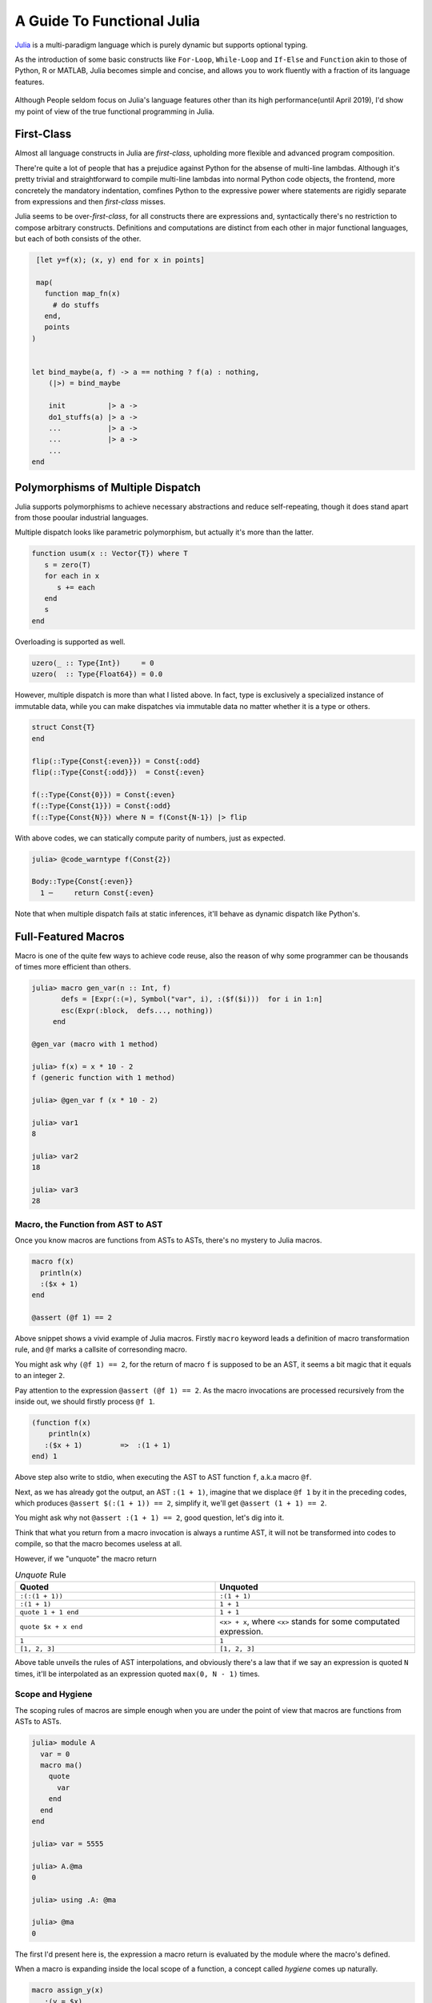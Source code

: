 =============================
 A Guide To Functional Julia
=============================

`Julia <https://julialang.org/>`_ is a multi-paradigm language which is purely dynamic but supports optional typing.

As the introduction of some basic constructs like ``For-Loop``, ``While-Loop`` and ``If-Else`` and ``Function`` akin to
those of Python, R or MATLAB, Julia becomes simple and concise, and allows you to work fluently with a fraction of its language
features.

  .. image:: ./assets-April-3/4-langs.png

Although People seldom focus on Julia's language features other than its high performance(until April 2019), I'd show my point
of view of the true functional programming in Julia.


First-Class
------------------------------------

Almost all language constructs in Julia are *first-class*, upholding more flexible and advanced program composition.

There're quite a lot of people that has a prejudice against Python for the absense of multi-line lambdas. Although
it's pretty trivial and straightforward to compile multi-line lambdas into normal Python code objects, the frontend,
more concretely the mandatory indentation, comfines Python to the expressive power where statements are rigidly separate
from expressions and then *first-class* misses.

Julia seems to be over-*first-class*, for all constructs there are expressions and, syntactically there's no
restriction to compose arbitrary constructs. Definitions and computations are distinct from each other in major
functional languages, but each of both consists of the other.

.. code-block:: Julia

   [let y=f(x); (x, y) end for x in points]

   map(
     function map_fn(x)
       # do stuffs
     end,
     points
  )


  let bind_maybe(a, f) -> a == nothing ? f(a) : nothing,
      (|>) = bind_maybe

      init          |> a ->
      do1_stuffs(a) |> a ->
      ...           |> a ->
      ...           |> a ->
      ...
  end


Polymorphisms of Multiple Dispatch
---------------------------------------


Julia supports polymorphisms to achieve necessary abstractions and reduce self-repeating, though it
does stand apart from those pooular industrial languages.

Multiple dispatch looks like parametric polymorphism, but actually it's more than the latter.

.. code-block:: Julia

   function usum(x :: Vector{T}) where T
      s = zero(T)
      for each in x
         s += each
      end
      s
   end

Overloading is supported as well.

.. code-block:: Julia

   uzero(_ :: Type{Int})     = 0
   uzero(  :: Type{Float64}) = 0.0

However, multiple dispatch is more than what I listed above. In fact, type is exclusively
a specialized instance of immutable data, while you can make dispatches via immutable data
no matter whether it is a type or others.

.. code-block:: Julia

   struct Const{T}
   end

   flip(::Type{Const{:even}}) = Const{:odd}
   flip(::Type{Const{:odd}})  = Const{:even}

   f(::Type{Const{0}}) = Const{:even}
   f(::Type{Const{1}}) = Const{:odd}
   f(::Type{Const{N}}) where N = f(Const{N-1}) |> flip


With above codes, we can statically compute parity of numbers, just as expected.

.. code-block:: Julia

   julia> @code_warntype f(Const{2})

   Body::Type{Const{:even}}
     1 ─     return Const{:even}


Note that when multiple dispatch fails at static inferences, it'll behave as dynamic dispatch like Python's.


Full-Featured Macros
----------------------

Macro is one of the quite few ways to achieve code reuse, also the reason of why
some programmer can be thousands of times more efficient than others.

.. code-block:: Julia

  julia> macro gen_var(n :: Int, f)
         defs = [Expr(:(=), Symbol("var", i), :($f($i)))  for i in 1:n]
         esc(Expr(:block,  defs..., nothing))
       end

  @gen_var (macro with 1 method)

  julia> f(x) = x * 10 - 2
  f (generic function with 1 method)

  julia> @gen_var f (x * 10 - 2)

  julia> var1
  8

  julia> var2
  18

  julia> var3
  28


Macro, the Function from AST to AST
~~~~~~~~~~~~~~~~~~~~~~~~~~~~~~~~~~~~~~~~~~~

Once you know macros are functions from ASTs to ASTs, there's no mystery to Julia macros.


.. code-block:: Julia

   macro f(x)
     println(x)
     :($x + 1)
   end

   @assert (@f 1) == 2

Above snippet shows a vivid example of Julia macros. Firstly ``macro`` keyword leads a definition of
macro transformation rule, and ``@f`` marks a callsite of corresonding macro.

You might ask why ``(@f 1) == 2``, for the return of macro ``f`` is supposed to be an AST, it seems
a bit magic that it equals to an integer ``2``.

Pay attention to the expression ``@assert (@f 1) == 2``. As the macro invocations are processed recursively
from the inside out, we should firstly process ``@f 1``.

.. code-block:: Julia

  (function f(x)
      println(x)
     :($x + 1)         =>  :(1 + 1)
  end) 1

Above step also write to stdio, when executing the AST to AST function ``f``, a.k.a macro ``@f``.

Next, as we has already got the output, an AST ``:(1 + 1)``, imagine that we displace ``@f 1`` by it in the preceding codes,
which produces ``@assert $(:(1 + 1)) == 2``, simplify it, we'll get ``@assert (1 + 1) == 2``.

You might ask why not ``@assert :(1 + 1) == 2``, good question, let's dig into it.

Think that what you return from a macro invocation is always a runtime AST, it will not
be transformed into codes to compile, so that the macro becomes useless at all.

However, if we "unquote" the macro return

.. list-table:: *Unquote* Rule
   :widths: 6, 6
   :header-rows: 1
   :align: left

   * - Quoted
     - Unquoted

   * - ``:(:(1 + 1))``
     - ``:(1 + 1)``

   * - ``:(1 + 1)``
     - ``1 + 1``

   * - ``quote 1 + 1 end``
     - ``1 + 1``

   * - ``quote $x + x end``
     - ``<x> + x``, where ``<x>`` stands for some computated expression.

   * - ``1``
     - ``1``

   * - ``[1, 2, 3]``
     - ``[1, 2, 3]``

Above table unveils the rules of AST interpolations, and obviously there's a law that
if we say an expression is quoted ``N`` times, it'll be interpolated as an expression
quoted ``max(0, N - 1)`` times.

Scope and Hygiene
~~~~~~~~~~~~~~~~~~~~~~~~~~~~~~~~~~

The scoping rules of macros are simple enough when you are under the point of view that
macros are functions from ASTs to ASTs.

.. code-block:: Julia

  julia> module A
    var = 0
    macro ma()
      quote
        var
      end
    end
  end

  julia> var = 5555

  julia> A.@ma
  0

  julia> using .A: @ma

  julia> @ma
  0

The first I'd present here is, the expression a macro return is evaluated by
the module where the macro's defined.

When a macro is expanding inside the local scope of a function, a concept called *hygiene* comes up
naturally.

.. code-block:: Julia

  macro assign_y(x)
     :(y = $x)
  end

  function f(x)
    @assign_y x
    y
  end

  f(1)

You might expect it works, but unfortunately it won't, and solely feed you with

.. code-block:: Julia

  ERROR: UndefVarError: x not defined
  Stacktrace:
  [1] f(::Int64) at ./REPL[6]:2
  [2] top-level scope at none:0

The reason why for this is, ast interpolations will be always preprocessed to make sure all
bare symbols(not boxed in QuoteNode or deeper quotation) are transformed into **mangled** names(a.k.a, *gensym*) that looks
a bit weird like ``##a#168``. Also, the reason why Julia does this is, to by default avoid generate new symbols visible
in current local context.

Just think about you want a macro to log the value just calculated:

.. code-block:: Julia

   macro with_logging(expr)
      quote
        a = $expr
        @info :logging a
        a
      end
   end


We don't transform the symbol ``a`` into something like ``##a#167``,  what if
you have already define ``a`` in your codes?

.. code-block:: Julia

  function x5(a)
      x2 = @with_logging 2a
      x3 = @with_logging 3a
      x2 + x3
  end

  my_func(1)

You can see that if macro ``with_logging`` didn't transform ``a`` written in macro body,
you'll get ``x5(1) == 8`` instead of ``x5(1) == 5``.

That's it, and we call this sort of macro the Hygienic Macros.

But there does have some context-sensitive cases for code generation, that you want to
share the context of multiple generator functions. A impressive example is
my `MLStyle <https://github.com/thautwarm/MLStyle.jl>`_, which I'm extremely proud of
for it has reached a high performant pattern matching compilation with the extensibility
I've dreamed about since I started programming.

In this case that people want to generate symbols that will contaminate scopes,
Julia provides an **escape** mechanism to avoid *gensym*.

.. code-block:: Julia

  macro assign_y(x)
     esc(:(y = $x))
  end

  function f(x)
    @assign_y x
    y
  end

  f(1) # 1

The previous code finally works after supplementing a ``esc`` invocation on returned AST.


Other Useful Knowledge for Julia Macros
~~~~~~~~~~~~~~~~~~~~~~~~~~~~~~~~~~~~~~~~~~~~~~~~

1. ``@__MODULE__`` gets you current module.

2. When you want to control which module to evaluate a given AST, you can use ``moduleX.eval(expr)`` or
   ``@eval moduleX expr``.

3. Although we already know macros are functions, something need to be stressed is,
   there're 2 implicit arguments of a macro: ``__module__`` and ``__source__``. ``__module`` is
   the module you invoke the macro in, ``__source__`` is the line number node that denotes the number of the line
   you invoke the macro.


The Unprecented Step of AST Manipulations
--------------------------------------------

Julia does a lot on ASTs, analysis, substitution, rewriting, and so on.

As we've introduced the laws of AST interpolations, you might know
that we can generate ASTs like following codes instead of in purely constructive manner.

At here, I'd introduce `MLStyle's AST Manipulations <https://thautwarm.github.io/MLStyle.jl/latest>`_ to you via giving some impressive examples.
For sure this package will be displaced by some better alternative one day, but the underlying methodology wouldn't
change at all.

Think about a case that you'd like to collect positional arguments and keyword arguments
from some function callsites.

.. code-block:: Julia

  get_arg_info(:(f(a, b, c = 1; b = 2))) # => ([:a, :b, :(c = 1)], [:(b = 2)])
  get_arg_info(:(f(args...; kwargs...))) # => ([:(args...)], [:(kwargs...)])
  get_arg_info(:(f(a, b, c))) # => ([:a, :b, :c], [])

How will you achieve this task?

Attention! No matter how you'll deal with it, think about whether you need to
get a prerequisite about Julia AST structures? Say, you have to know ``Expr`` (a.k.a
one of the most important Julia AST types) has 2 fields, ``head`` and ``args``,
or you have to understand the structure of ``a.b`` is

.. code ::

  Expr
  head: Symbol .
  args: Array{Any}((2,))
    1: Symbol a
    2: QuoteNode
      value: Symbol b

instead of

.. code ::

  Expr
  head: Symbol .
  args: Array{Any}((2,))
    1: Symbol a
    2: Symbol b

, or you have to make it clear that in vector literals, there're

.. list-table:: Vector/Matrix Literals
   :widths: 6, 6
   :header-rows: 1
   :align: left

   * - Julia code
     - AST structure

   * - ``[1 2 3]``
     -  .. code::

          Expr
          head: Symbol hcat
          args: Array{Any}((3,))
            1: Int64 1
            2: Int64 2
            3: Int64 3

   * - ``[1, 2, 3]``
     -  .. code::

          Expr
          head: Symbol vect
          args: Array{Any}((3,))
            1: Int64 1
            2: Int64 2
            3: Int64 3

  * - ``[1; 2; 3]``
    -  .. code::

          Expr
          head: Symbol vcat
          args: Array{Any}((3,))
            1: Int64 1
            2: Int64 2
            3: Int64 3



   * - .. code::

         [1 2; 3 4] or [1 2
                        3 4]

     -  .. code::

          Expr
            head: Symbol vcat
            args: Array{Any}((2,))
              1: Expr
                head: Symbol row
                args: Array{Any}((2,))
                  1: Int64 1
                  2: Int64 2
              2: Expr
                head: Symbol row
                args: Array{Any}((2,))
                  1: Int64 3
                  2: Int64 4

To be honest, there're so many detailed rules about the strcutrue, but
is it really necessary to know them all if you're planning to do something
with Julia ASTs?

No! Absolutely no! Although I know many of you older Julia guys are always
writing codes in such a constructive way, I'd suggest you sincerely to
start using MLStyle.jl.

A tremendous inspiration occurred to me on one day in the last year(2018) that,
what if we can **deconstruct ASTs just as how they're constructed**.

You don't have to know accurately about all AST structures before you start using
corresonding syntaxes, like you just write

.. code-block:: Julia

  a = [1, 2, 3]
  b = [1 2 3]
  c = [1; 2; 3]
  d = [1 2; 3 4]

A classmate of mine who knows only mathematics and has never got an experience
in programming can still write such codes fluently to complish his linear algebra
homeworks, but he does feel annoyed when I try to explain the concepts of ASTs and
how the ASTs he just written would look like.

You might have notice the importance of using syntactic components, yes, it'll simply makes
progress in the history we manipulate programs as data.

`Pattern matching<https://en.wikipedia.org/wiki/Pattern_matching>`_ is an essential infrastructure in modern functional languages, which
reduces the complexity of almost all logics via deconstructing data as how data is constructed.

Okay, this sentence occurred twice now:

**deconstructing data as how data is constructed**.

Remember it, and it's our principle in this section.

Let's think about how ASTs are constructed?

Firstly, we can write raw ASTs, write them literally.

.. code-block:: Julia

    ex = :(a + 1)
    ex = :[1 2 3]

Second, there are syntactic AST interpolations. AST interpolations in Julia are super useful, while
quite many extraordinary languages don't have such a good-designed macro system.

    ex = :[1, 2, 3]
    ex = :($ex + 1) # :([1, 2, 3] + 1)

That's enough. Now, let's introduce a ``@match``. This syntax may be
deprecated in the better alternative in your time, but you must be able to simply
make an equivalence via the better one with the new start-of-the-art pattern matching package
in your time.

.. code-block:: Julia

  @match value begin
    pattern1 => value1
    pattern2 => value2
  end

To support match literal ASTs, we must get a ``true`` with following codes,

.. code-block:: Julia

  @match :(let x = 1) begin
    :(let x = 1) => true
    _ => false
  end

Think about the principle we've presented, okay, I'd stress it again here as I'm a shabby
repeater:

**deconstructing data as how data is constructed**.


.. code-block:: Julia
  v = :[1, 2, 3]
  ex = :($v + 1)
  @match ex begin
    :($v + 1) => v == :[1, 2, 3]
    _ => false
  end

Oooh! Do you understand it? Does it make sense? Am I a genius?



AST interpolations indicate constructing, so how to deconstruct AST?
That is, reverse the operations,  **change AST interpolations to AST extractions**.

.. code


Limitation: Absence of Function Types
---------------------------------------

Julia is an ideal language for quite many domains but, not for all.

For people who're used to functional programming languages, especially for
the groups that tilts the advanced type-based polymorphisms(type classes' instance resolution,
implicit type variables, higher-kinded-polymorphisms), there's an essential necessity of the
dedicated function type.

On and off, I've attempted a lot with my friends to emulate those advanced type-based polymorphisms
in Julia, but finally we noticed that without implicit inferences on functions, only
dynamic typing and multiple dispatch are far from being sufficient.

In Julia, each function has its own type which is a subtype of ``Function``, which prevents
making abstractions for functions from common behaviours in type level. The worse is, these
abstractions on functions in type level have been proven pervasive and fairly useful by academic
world for about 10000 year, and perform a role like arithmetic operation in our educations.

In Haskell, the type signature of a function does help in semantics side.
Following Haskell code allows users to automatically generate tests for a given
type/domain by taking advantage of properties/traits of the type/domain.

.. code-block:: Haskell

  import Control.Arrow
  import Data.Kind

  newtype MkTest (c :: * -> Constraint) a = MkTest {runTest :: a}

  class TestCase (c :: * -> Constraint) a where
      samples      :: c a => MkTest c [a]
      testWith     :: c a => (a -> Bool) -> MkTest c [(a, Bool)]
      testWith logic =
          MkTest $ map (id &&& logic) seq
          where
              seq :: [a]
              seq = runTest (samples :: MkTest c [a])

  type TestOn c a = c a => (a -> Bool) -> MkTest c [(a, Bool)]

Now I'm to illustrate how Haskell achieves a perfectly extensible and reasonable test generator, through
following instances, using function types to achieve polymorphisms that absolutely Julia cannot make so far.

.. code-block:: Haskell

  instance TestCase Enum a where
      samples = MkTest . enumFrom . toEnum $ 0

  instance TestCase Bounded a where
      samples = MkTest [maxBound, minBound]

We has now made instances for ``TestCase`` on the constraints ``Enum`` and ``Bounded``.

For the readers who're not that familiar to Haskell, you could take constraints in
Haskell as traits or loose-coupled interfaces.

Once a type is under constraint ``Enum``, you can enumerate its values, plus
``Bounded`` is a constraint capable of making sure that the maximum and minimum are
available(via ``maxBound`` and ``minBound``). ``instance TestCase Enum a``
denotes for all concrete type ``a``, make the constraint `TestCase` on
constraint ``Enum`` and type ``a``. Yes, ``TestCase`` is also a constraint,
a constraint among other constraints and types.

In fact, our test generator has been already finished, a bit too fast, right?
That's how Haskell matters: pragmatic, productive.

We can then make tests with above codes, taking advantage of properties/traits of our data types:

.. code-block:: Haskell

  onEnumerable :: TestOn Enum a
  onEnumerable logic = testWith logic

  intTest :: Int -> Int
  intTest x = x ^ 2 + 4 * x + 4 == (x - 2)^2

  boolTest :: Bool -> Bool
  boolTest x = True

  main = do
    putStrLn . show . take 10 . runTest $ onEnumerable intTest
    putStrLn . show . runTest $ onEnumerable boolTest
    return ()

which outputs

.. code ::

   [(0,True),(1,True),(2,True),(3,True),(4,True),(5,True),(6,True),(7,True),(8,True),(9,True)]
   [(False, True), (True, True)]

Take care that the I did nothing to generate test sets. I solely said that I want to test data
types on its enumerable traits(``onEnumerable``), then passed a function typed ``a -> Bool`` to
``onEnumerable`` to supplement test logics, all tasks are then finished.

Turn back to Julia side, although Haskell does a lot implcits, multiple dispatch can often emulate
them successfully(without strongly typed and static checking though). The problem is at the function
types, as we cannot take advantage of their type information to engage dispatching.

Some tentative but incomplete workaround could be made through following idea:

.. code-block:: Julia

  import Base: convert
  struct Fn{Arg, Ret, JlFuncType}
      f :: JlFuncType
  end

  @inline Fn{Arg, Ret}(f :: JlFuncType) where {Arg, Ret, JlFuncType} = Fn{Arg, Ret, JlFuncType}(f)

  @generated function (f :: Fn{Arg, Ret, JlFuncType})(a :: Arg) :: Ret where {Arg, Ret, JlFuncType}
    quote
        $(Expr(:meta, :inline))
        f.f(a)
    end
  end

  convert(Fn{Arg, Ret, JlFuncType}, f :: JlFuncType) where {Arg, Ret, JlFuncType} = Fn{Arg, Ret, JlFuncType}(f)

This is considerably efficient function type implementation according to `FunctionWrappers.jl <https://github.com/yuyichao/FunctionWrappers.jl>`_,
However, the problem is that its usage is quite unfriendly for peope have to manually annotate disturbingly much.

To address the polymorphism problems, the major methods from current academic world won't work in Julia, and
you should pave the way for a LISP-flavored "polymorphism", in other words, use macros frequently.




